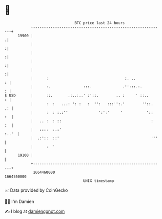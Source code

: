 * 👋

#+begin_example
                                   BTC price last 24 hours                    
               +------------------------------------------------------------+ 
         19900 |                                                           .| 
               |                                                           :| 
               |                                                           :| 
               |                                                           :| 
               |                                                           :| 
               |      :                                   :. ..           : | 
               |      :.               :::.              .'':::.:.        : | 
   $ USD       |      ::.       .:..:..' :'::.        .. :     ' ::..     : | 
               |      :  :   ...: ': :   :  '':   :::'':.'        ''::.  .: | 
               |      :  : :.:''              ':':'     '           '::  :  | 
               |   .. :  : ::                                         :  :  | 
               |   ::::  :.:'                                         :..'  | 
               |  .:'::  ::'                                          '''   | 
               |      :  '                                                  | 
         19100 |                                                            | 
               +------------------------------------------------------------+ 
                1664460000                                        1664550000  
                                       UNIX timestamp                         
#+end_example
📈 Data provided by CoinGecko

🧑‍💻 I'm Damien

✍️ I blog at [[https://www.damiengonot.com][damiengonot.com]]
